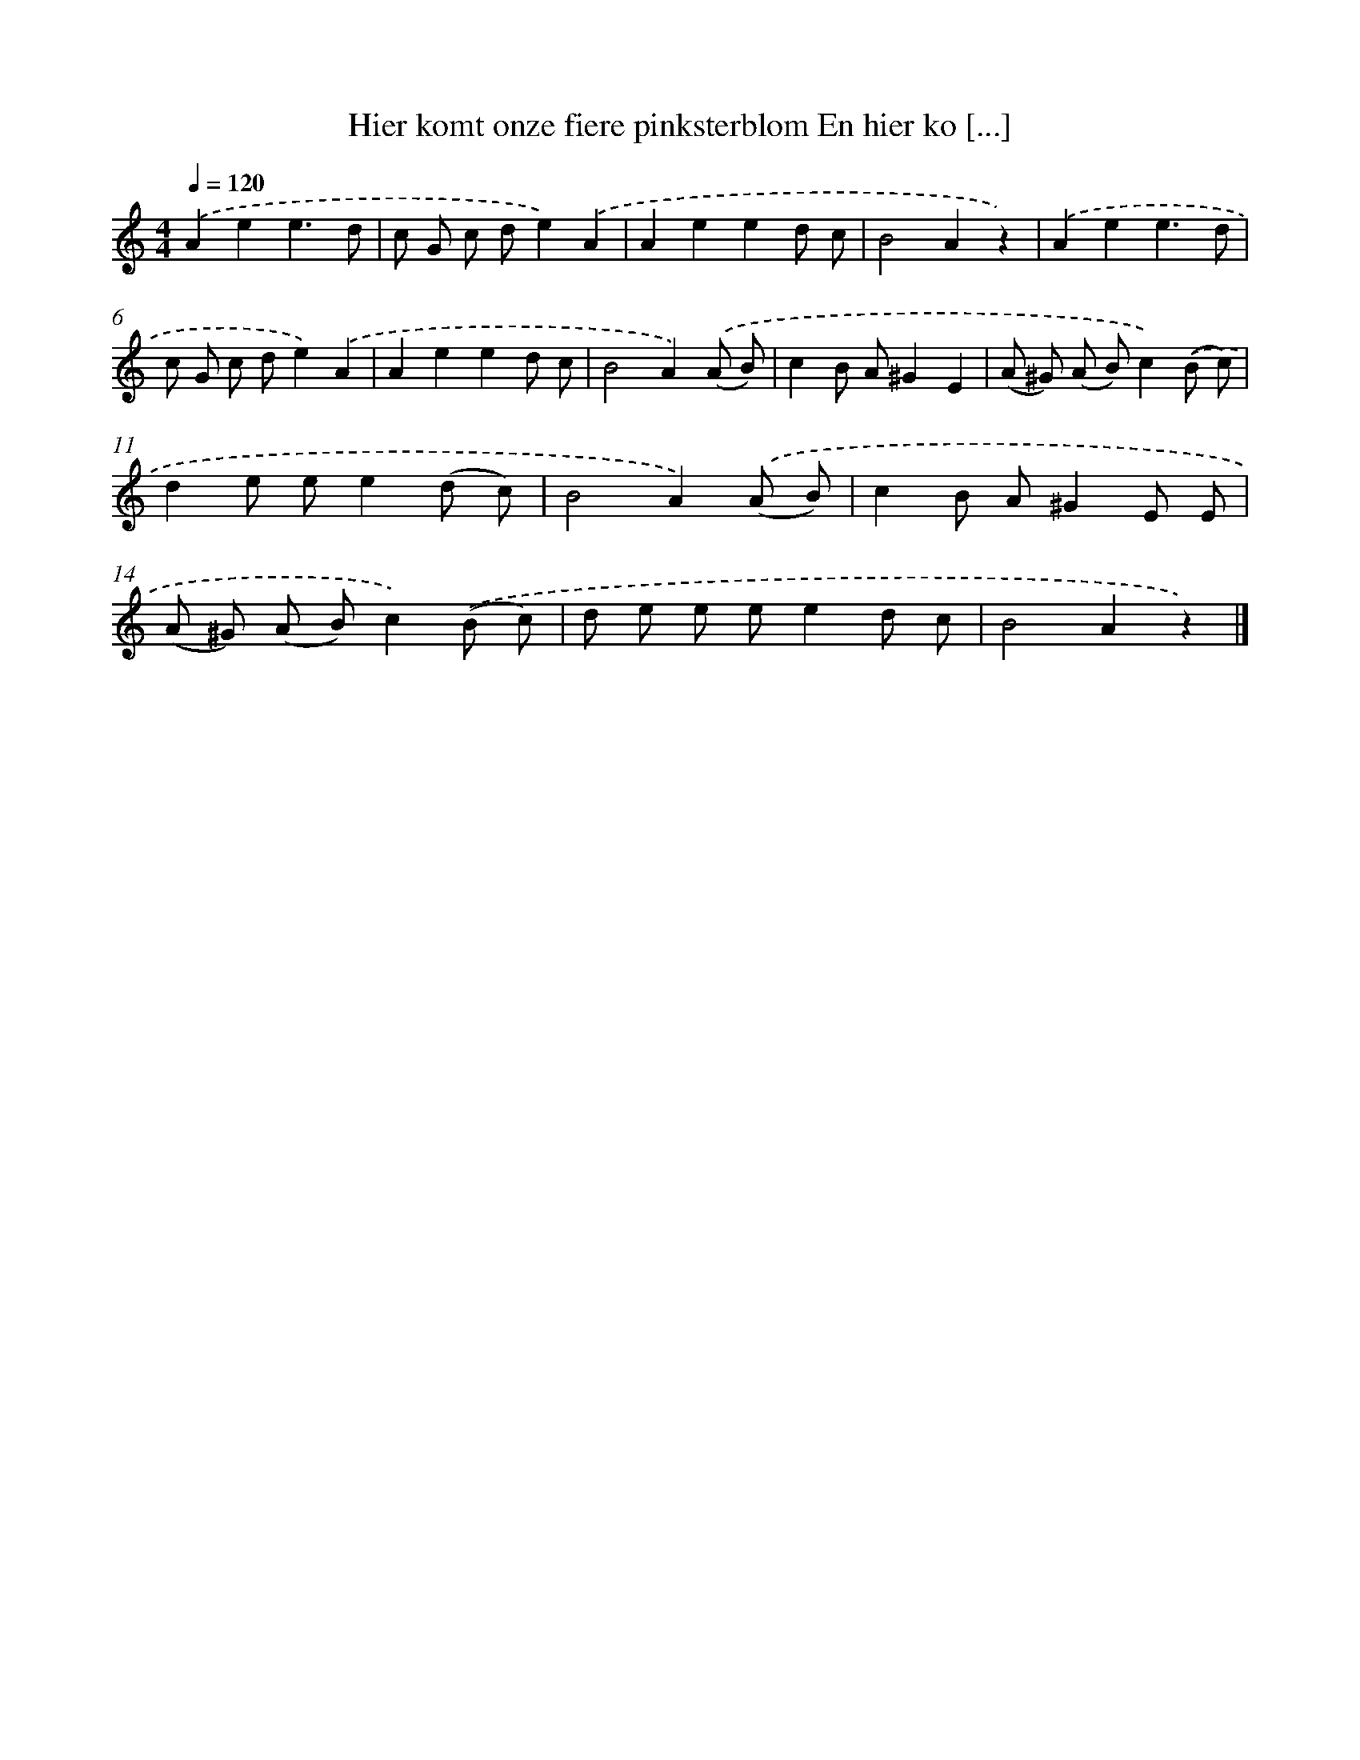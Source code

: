 X: 5212
T: Hier komt onze fiere pinksterblom En hier ko [...]
%%abc-version 2.0
%%abcx-abcm2ps-target-version 5.9.1 (29 Sep 2008)
%%abc-creator hum2abc beta
%%abcx-conversion-date 2018/11/01 14:36:16
%%humdrum-veritas 2749333699
%%humdrum-veritas-data 1722607454
%%continueall 1
%%barnumbers 0
L: 1/8
M: 4/4
Q: 1/4=120
K: C clef=treble
.('A2e2e3d |
c G c de2).('A2 |
A2e2e2d c |
B4A2z2) |
.('A2e2e3d |
c G c de2).('A2 |
A2e2e2d c |
B4A2).('(A B) |
c2B A^G2E2 |
(A ^G) (A B)c2).('(B c) |
d2e ee2(d c) |
B4A2).('(A B) |
c2B A^G2E E |
(A ^G) (A B)c2).('(B c) |
d e e ee2d c |
B4A2z2) |]
